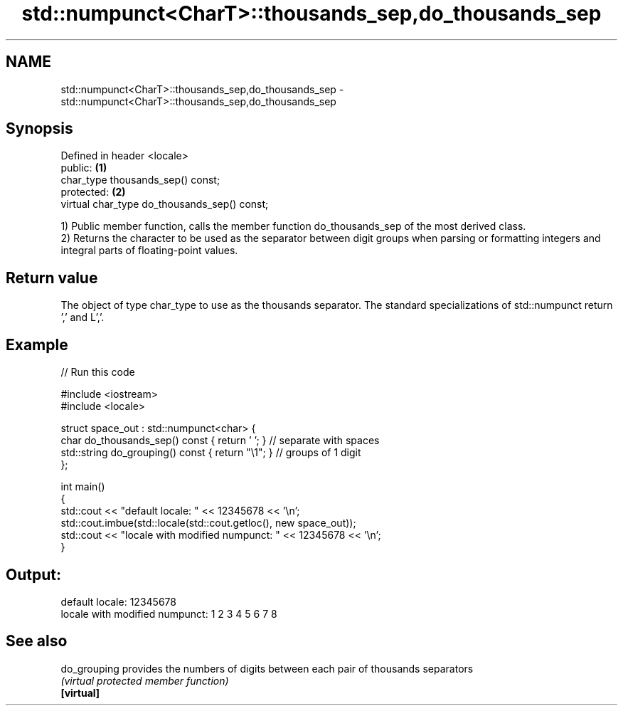 .TH std::numpunct<CharT>::thousands_sep,do_thousands_sep 3 "2020.03.24" "http://cppreference.com" "C++ Standard Libary"
.SH NAME
std::numpunct<CharT>::thousands_sep,do_thousands_sep \- std::numpunct<CharT>::thousands_sep,do_thousands_sep

.SH Synopsis

  Defined in header <locale>
  public:                                     \fB(1)\fP
  char_type thousands_sep() const;
  protected:                                  \fB(2)\fP
  virtual char_type do_thousands_sep() const;

  1) Public member function, calls the member function do_thousands_sep of the most derived class.
  2) Returns the character to be used as the separator between digit groups when parsing or formatting integers and integral parts of floating-point values.

.SH Return value

  The object of type char_type to use as the thousands separator. The standard specializations of std::numpunct return ',' and L','.

.SH Example

  
// Run this code

    #include <iostream>
    #include <locale>

    struct space_out : std::numpunct<char> {
        char do_thousands_sep()   const { return ' '; }  // separate with spaces
        std::string do_grouping() const { return "\\1"; } // groups of 1 digit
    };

    int main()
    {
        std::cout << "default locale: " << 12345678 << '\\n';
        std::cout.imbue(std::locale(std::cout.getloc(), new space_out));
        std::cout << "locale with modified numpunct: " << 12345678 << '\\n';
    }

.SH Output:

    default locale: 12345678
    locale with modified numpunct: 1 2 3 4 5 6 7 8


.SH See also



  do_grouping provides the numbers of digits between each pair of thousands separators
              \fI(virtual protected member function)\fP
  \fB[virtual]\fP




